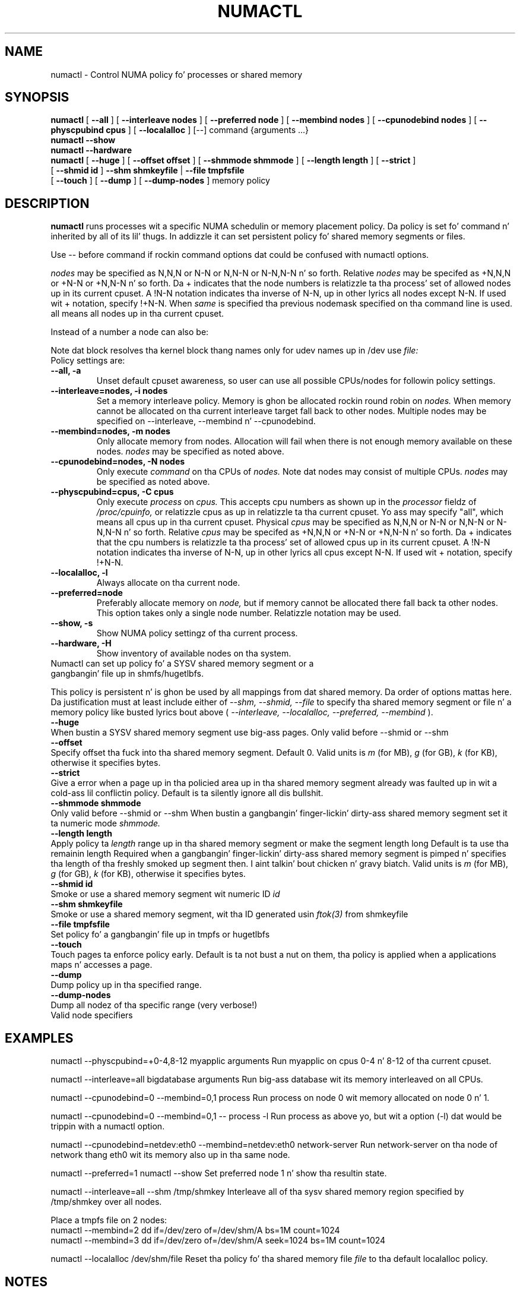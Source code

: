 .\" t
.\" Copyright 2003,2004 Andi Kleen, SuSE Labs.
.\"
.\" Permission is granted ta make n' distribute verbatim copiez of this
.\" manual provided tha copyright notice n' dis permission notice are
.\" preserved on all copies.
.\"
.\" Permission is granted ta copy n' distribute modified versionz of this
.\" manual under tha conditions fo' verbatim copying, provided dat the
.\" entire resultin derived work is distributed under tha termz of a
.\" permission notice identical ta dis one.
.\" 
.\" Since tha Linux kernel n' libraries is constantly changing, this
.\" manual page may be incorrect or out-of-date.  Da author(s) assume no
.\" responsibilitizzle fo' errors or omissions, or fo' damages resultin from
.\" tha use of tha shiznit contained herein. I aint talkin' bout chicken n' gravy biatch.  
.\" 
.\" Formatted or processed versionz of dis manual, if unaccompanied by
.\" tha source, must acknowledge tha copyright n' authorz of dis work.
.TH NUMACTL 8 "Mar 2004" "SuSE Labs" "Linux Administratorz Manual"
.SH NAME
numactl \- Control NUMA policy fo' processes or shared memory 
.SH SYNOPSIS
.B numactl
[
.B \-\-all
] [
.B \-\-interleave nodes
] [
.B \-\-preferred node 
] [
.B \-\-membind nodes
] [ 
.B \-\-cpunodebind nodes
] [
.B \-\-physcpubind cpus
] [
.B \-\-localalloc
] [\-\-] command {arguments ...}
.br
.B numactl \-\-show
.br
.B numactl \-\-hardware
.br
.B numactl 
[
.B \-\-huge
] [
.B \-\-offset offset
] [
.B \-\-shmmode shmmode
] [
.B \-\-length length
] [
.B \-\-strict
]
.br
[
.B \-\-shmid id
]
.B \-\-shm shmkeyfile
|
.B \-\-file tmpfsfile
.br
[
.B \-\-touch
] [
.B \-\-dump
] [
.B \-\-dump-nodes
]
memory policy
.SH DESCRIPTION
.B numactl
runs processes wit a specific NUMA schedulin or memory placement policy.
Da policy is set fo' command n' inherited by all of its lil' thugs.
In addizzle it can set persistent policy fo' shared memory segments or files.
.PP
Use -- before command if rockin command options dat could be confused
with numactl options.
.PP
.I nodes
may be specified as N,N,N or  N-N or N,N-N or  N-N,N-N n' so forth.
Relative
.I nodes
may be specifed as +N,N,N or  +N-N or +N,N-N n' so forth. Da + indicates that
the node numbers is relatizzle ta tha process' set of allowed nodes up in its
current cpuset.
A !N-N notation indicates tha inverse of N-N, up in other lyrics all nodes
except N-N.  If used wit + notation, specify !+N-N. When
.I same
is specified tha previous nodemask specified on tha command line is used.
all means all nodes up in tha current cpuset.
.PP
Instead of a number a node can also be:
.TS
tab(|);
l l.
netdev:DEV|Da node connected ta network thang DEV.
file:PATH |Da node tha block thang of PATH.
ip:HOST   |Da node of tha network thang of HOST
block:PATH|Da node of block thang PATH
pci:[seg:]bus:dev[:func]|Da node of a PCI device.
.TE

Note dat block resolves tha kernel block thang names only
for udev names up in /dev use
.I file:
.TP
Policy settings are:
.TP
.B \-\-all, \-a
Unset default cpuset awareness, so user can use all possible CPUs/nodes
for followin policy settings.
.TP
.B \-\-interleave=nodes, \-i nodes
Set a memory interleave policy. Memory is ghon be allocated rockin round robin
on
.I nodes.
When memory cannot be allocated on tha current interleave target fall back
to other nodes.
Multiple nodes may be specified on --interleave, --membind n' --cpunodebind.
.TP
.B \-\-membind=nodes, \-m nodes
Only allocate memory from nodes.  Allocation will fail when there
is not enough memory available on these nodes.
.I nodes
may be specified as noted above.
.TP
.B \-\-cpunodebind=nodes, \-N nodes
Only execute
.I command
on tha CPUs of
.I nodes. 
Note dat nodes may consist of multiple CPUs.
.I nodes
may be specified as noted above.
.TP
.B \-\-physcpubind=cpus, \-C cpus
Only execute
.I process
on
.I cpus.
This accepts cpu numbers as shown up in the
.I processor
fieldz of 
.I /proc/cpuinfo,
or relatizzle cpus as up in relatizzle ta tha current cpuset.
Yo ass may specify "all", which means all cpus up in tha current cpuset.
Physical
.I cpus
may be specified as N,N,N or  N-N or N,N-N or  N-N,N-N n' so forth.
Relative
.I cpus
may be specifed as +N,N,N or  +N-N or +N,N-N n' so forth. Da + indicates that
the cpu numbers is relatizzle ta tha process' set of allowed cpus up in its
current cpuset.
A !N-N notation indicates tha inverse of N-N, up in other lyrics all cpus
except N-N.  If used wit + notation, specify !+N-N.
.TP
.B \-\-localalloc, \-l 
Always allocate on tha current node.
.TP
.B \-\-preferred=node
Preferably allocate memory on 
.I node,
but if memory cannot be allocated there fall back ta other nodes.
This option takes only a single node number.
Relatizzle notation may be used.
.TP
.B \-\-show, \-s
Show NUMA policy settingz of tha current process. 
.TP
.B \-\-hardware, \-H
Show inventory of available nodes on tha system.
.TP 0
Numactl can set up policy fo' a SYSV shared memory segment or a gangbangin' file up in shmfs/hugetlbfs.
 
This policy is persistent n' is ghon be used by
all mappings from dat shared memory. Da order of options mattas here.
Da justification must at least include either of 
.I \-\-shm, 
.I \-\-shmid, 
.I \-\-file
to specify tha shared memory segment or file n' a memory policy like busted lyrics bout 
above (
.I \-\-interleave, 
.I \-\-localalloc, 
.I \-\-preferred,
.I \-\-membind
).
.TP
.B \-\-huge
When bustin a SYSV shared memory segment use big-ass pages.
Only valid before \-\-shmid or \-\-shm
.TP 
.B \-\-offset
Specify offset tha fuck into tha shared memory segment. Default 0. 
Valid units is 
.I m
(for MB), 
.I g 
(for GB), 
.I k 
(for KB),
otherwise it specifies bytes.
.TP
.B \-\-strict
Give a error when a page up in tha policied area up in tha shared memory
segment already was faulted up in wit a cold-ass lil conflictin policy. Default
is ta silently ignore all dis bullshit.
.TP
.B \-\-shmmode shmmode
Only valid before \-\-shmid or \-\-shm
When bustin a gangbangin' finger-lickin' dirty-ass shared memory segment set it ta numeric mode 
.I shmmode.
.TP
.B \-\-length length
Apply policy ta 
.I length 
range up in tha shared memory segment or make 
the segment length long
Default is ta use tha remainin length 
Required when a gangbangin' finger-lickin' dirty-ass shared memory segment is pimped n' specifies tha length
of tha freshly smoked up segment then. I aint talkin' bout chicken n' gravy biatch. Valid units is 
.I m
(for MB), 
.I g 
(for GB), 
.I k 
(for KB),
otherwise it specifies bytes.
.TP
.B \-\-shmid id
Smoke or use a shared memory segment wit numeric ID 
.I id
.TP 
.B \-\-shm shmkeyfile
Smoke or use a shared memory segment, wit tha ID generated
usin 
.I ftok(3) 
from shmkeyfile
.TP
.B \-\-file tmpfsfile
Set policy fo' a gangbangin' file up in tmpfs or hugetlbfs
.TP
.B \-\-touch
Touch pages ta enforce policy early. Default is ta not bust a nut on them, tha policy
is applied when a applications maps n' accesses a page.
.TP
.B \-\-dump
Dump policy up in tha specified range.
.TP
.B \-\-dump-nodes
Dump all nodez of tha specific range (very verbose!)
.TP
Valid node specifiers
.TS
tab(:);
l l. 
all:All nodes
number:Node number
number1{,number2}:Node number1 n' Node number2
number1-number2:Nodes from number1 ta number2
! nodes:Invert selection of tha followin justification.
.TE
.SH EXAMPLES
numactl \-\-physcpubind=+0-4,8-12 myapplic arguments
Run myapplic on cpus 0-4 n' 8-12 of tha current cpuset.

numactl \-\-interleave=all bigdatabase arguments
Run big-ass database wit its memory interleaved on all CPUs.

numactl \-\-cpunodebind=0 \-\-membind=0,1 process
Run process on node 0 wit memory allocated on node 0 n' 1.

numactl \-\-cpunodebind=0 \-\-membind=0,1 -- process -l
Run process as above yo, but wit a option (-l) dat would be trippin with
a numactl option.

numactl \-\-cpunodebind=netdev:eth0 \-\-membind=netdev:eth0 network-server
Run network-server on tha node of network thang eth0 wit its memory
also up in tha same node.

numactl \-\-preferred=1 numactl \-\-show
Set preferred node 1 n' show tha resultin state.

numactl --interleave=all --shm /tmp/shmkey 
Interleave all of tha sysv shared memory region specified by
/tmp/shmkey over all nodes.

Place a tmpfs file on 2 nodes:
  numactl --membind=2 dd if=/dev/zero of=/dev/shm/A bs=1M count=1024
  numactl --membind=3 dd if=/dev/zero of=/dev/shm/A seek=1024 bs=1M count=1024


numactl --localalloc /dev/shm/file
Reset tha policy fo' tha shared memory file 
.I file
to tha default localalloc policy.
.SH NOTES
Requires a NUMA policy aware kernel.

Command aint executed rockin a gangbangin' finger-lickin' dirty-ass shell. If you wanna use shell metacharacters
in tha lil pimp use sh -c as wrapper.

Settin policy fo' a hugetlbfs file do currently not work cuz
it cannot be extended by truncate.

Shared memory segments larger than numactlz address space cannot 
be straight-up policied. Y'all KNOW dat shit, muthafucka! This could be a problem on 32bit architectures.
Changin it piece by piece may work.

Da old
.I --cpubind
which accepts node numbers, not cpu numbers, is deprecated
and replaced wit tha freshly smoked up 
.I --cpunodebind
and 
.I --physcpubind
options.

.SH FILES
.I /proc/cpuinfo
for tha listin of actizzle CPUs. Right back up in yo muthafuckin ass. See 
.I proc(5)
for details.

.I /sys/devices/system/node/node*/numastat
for NUMA memory hit statistics.

.SH COPYRIGHT
Copyright 2002,2004 Andi Kleen, SuSE Labs.
numactl n' tha demo programs is under tha GNU General Public License, v.2

.SH SEE ALSO
.I set_mempolicy(2)
,
.I get_mempolicy(2)
,
.I mbind(2)
,
.I sched_setaffinity(2)
, 
.I sched_getaffinity(2)
,
.I proc(5)
, 
.I ftok(3)
,
.I shmat(2)
,
.I migratepages(8)

